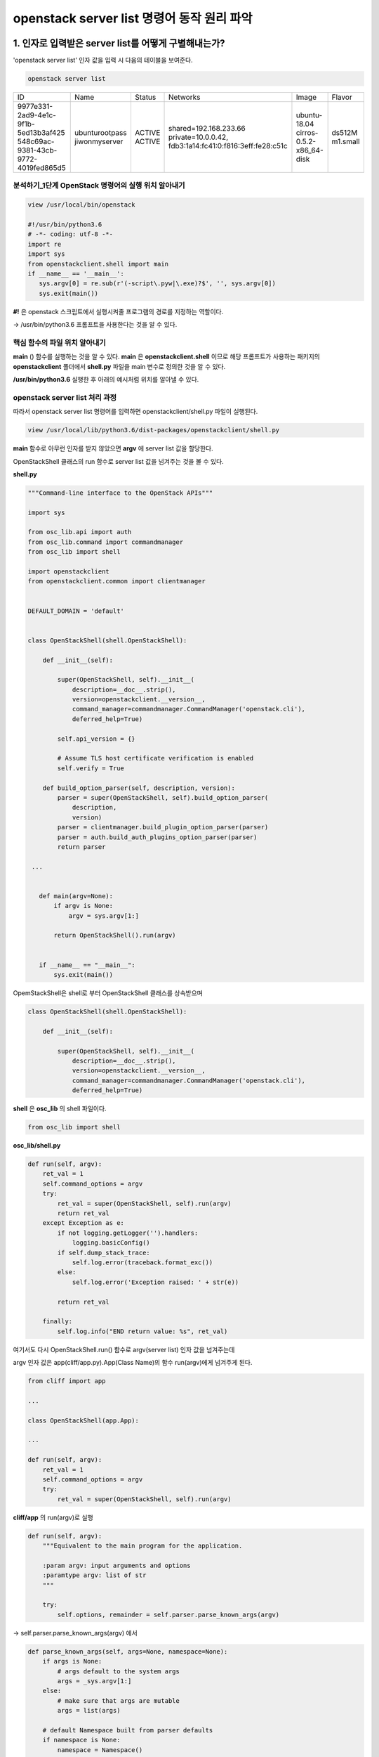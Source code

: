 openstack server list 명령어 동작 원리 파악
======================================================================

1. 인자로 입력받은 server list를 어떻게 구별해내는가?
**********************************************************************

'openstack server list' 인자 값을 입력 시 다음의 테이블을 보여준다.

.. code-block:: python

    openstack server list

+--------------------------------------+----------------+--------+---------------------------------------------------------+--------------------------+----------+
| ID                                   | Name           | Status | Networks                                                | Image                    | Flavor   |
+--------------------------------------+----------------+--------+---------------------------------------------------------+--------------------------+----------+
| 9977e331-2ad9-4e1c-9f1b-5ed13b3af425 | ubunturootpass | ACTIVE | shared=192.168.233.66                                   | ubuntu-18.04             | ds512M   |
| 548c69ac-9381-43cb-9772-4019fed865d5 | jiwonmyserver  | ACTIVE | private=10.0.0.42, fdb3:1a14:fc41:0:f816:3eff:fe28:c51c | cirros-0.5.2-x86_64-disk | m1.small |
+--------------------------------------+----------------+--------+---------------------------------------------------------+--------------------------+----------+

분석하기_1단계 OpenStack 명령어의 실행 위치 알아내기
-----------------------------------------------------------------------

.. code-block:: html
   :emphasize-lines: 2

   stack@yjw-wallaby:~/devstack$ which openstack
   /usr/local/bin/openstack

.. code-block:: python

   view /usr/local/bin/openstack

   #!/usr/bin/python3.6
   # -*- coding: utf-8 -*-
   import re
   import sys
   from openstackclient.shell import main
   if __name__ == '__main__':
      sys.argv[0] = re.sub(r'(-script\.pyw|\.exe)?$', '', sys.argv[0])
      sys.exit(main())

**#!** 은 openstack 스크립트에서 실행시켜줄 프로그램의 경로를 지정하는 역할이다.

-> /usr/bin/python3.6 프롬프트을 사용한다는 것을 알 수 있다.

핵심 함수의 파일 위치 알아내기
-----------------------------------------------------------------------

**main** () 함수를 실행하는 것을 알 수 있다. **main** 은 **openstackclient.shell** 이므로
해당 프롬프트가 사용하는 패키지의 **openstackclient** 폴더에서 **shell.py** 파일을 main 변수로 정의한 것을 알 수 있다.

**/usr/bin/python3.6** 실행한 후 아래의 예시처럼 위치를 알아낼 수 있다.

.. image:: images/picture_2.PNG

openstack server list 처리 과정
-----------------------------------------------------------------------

따라서 openstack server list 명령어를 입력하면 openstackclient/shell.py 파일이 실행된다.

.. code-block:: python

   view /usr/local/lib/python3.6/dist-packages/openstackclient/shell.py

**main** 함수로 아무런 인자를 받지 않았으면 **argv** 에 server list 값을 할당한다.

OpenStackShell 클래스의 run 함수로 server list 값을 넘겨주는 것을 볼 수 있다.

**shell.py**

.. code-block:: python

   """Command-line interface to the OpenStack APIs"""

   import sys

   from osc_lib.api import auth
   from osc_lib.command import commandmanager
   from osc_lib import shell

   import openstackclient
   from openstackclient.common import clientmanager


   DEFAULT_DOMAIN = 'default'


   class OpenStackShell(shell.OpenStackShell):

       def __init__(self):

           super(OpenStackShell, self).__init__(
               description=__doc__.strip(),
               version=openstackclient.__version__,
               command_manager=commandmanager.CommandManager('openstack.cli'),
               deferred_help=True)

           self.api_version = {}

           # Assume TLS host certificate verification is enabled
           self.verify = True

       def build_option_parser(self, description, version):
           parser = super(OpenStackShell, self).build_option_parser(
               description,
               version)
           parser = clientmanager.build_plugin_option_parser(parser)
           parser = auth.build_auth_plugins_option_parser(parser)
           return parser

    ...


      def main(argv=None):
          if argv is None:
              argv = sys.argv[1:]

          return OpenStackShell().run(argv)


      if __name__ == "__main__":
          sys.exit(main())

OpemStackShell은 shell로 부터 OpenStackShell 클래스를 상속받으며

.. code-block:: python

   class OpenStackShell(shell.OpenStackShell):

       def __init__(self):

           super(OpenStackShell, self).__init__(
               description=__doc__.strip(),
               version=openstackclient.__version__,
               command_manager=commandmanager.CommandManager('openstack.cli'),
               deferred_help=True)

**shell** 은 **osc_lib** 의 shell 파일이다.

.. code-block:: python

   from osc_lib import shell

**osc_lib/shell.py**

.. code-block:: python

    def run(self, argv):
        ret_val = 1
        self.command_options = argv
        try:
            ret_val = super(OpenStackShell, self).run(argv)
            return ret_val
        except Exception as e:
            if not logging.getLogger('').handlers:
                logging.basicConfig()
            if self.dump_stack_trace:
                self.log.error(traceback.format_exc())
            else:
                self.log.error('Exception raised: ' + str(e))

            return ret_val

        finally:
            self.log.info("END return value: %s", ret_val)

여기서도 다시 OpenStackShell.run() 함수로 argv(server list) 인자 값을 넘겨주는데

argv 인자 값은 app(cliff/app.py).App(Class Name)의 함수 run(argv)에게 넘겨주게 된다.

.. code-block:: python

   from cliff import app

   ...

   class OpenStackShell(app.App):

   ...

   def run(self, argv):
       ret_val = 1
       self.command_options = argv
       try:
           ret_val = super(OpenStackShell, self).run(argv)

**cliff/app** 의 run(argv)로 실행

.. code-block:: python

   def run(self, argv):
       """Equivalent to the main program for the application.

       :param argv: input arguments and options
       :paramtype argv: list of str
       """

       try:
           self.options, remainder = self.parser.parse_known_args(argv)

-> self.parser.parse_known_args(argv) 에서

.. code-block:: python

   def parse_known_args(self, args=None, namespace=None):
       if args is None:
           # args default to the system args
           args = _sys.argv[1:]
       else:
           # make sure that args are mutable
           args = list(args)

       # default Namespace built from parser defaults
       if namespace is None:
           namespace = Namespace()

       # add any action defaults that aren't present
       for action in self._actions:
           if action.dest is not SUPPRESS:
               if not hasattr(namespace, action.dest):
                   if action.default is not SUPPRESS:
                       setattr(namespace, action.dest, action.default)

       # add any parser defaults that aren't present
       for dest in self._defaults:
           if not hasattr(namespace, dest):
               setattr(namespace, dest, self._defaults[dest])

       # parse the arguments and exit if there are any errors
       if self.exit_on_error:
           try:
               namespace, args = self._parse_known_args(args, namespace)
           except ArgumentError:
               err = _sys.exc_info()[1]
               self.error(str(err))
       else:
           namespace, args = self._parse_known_args(args, namespace)

       if hasattr(namespace, _UNRECOGNIZED_ARGS_ATTR):
           args.extend(getattr(namespace, _UNRECOGNIZED_ARGS_ATTR))
           delattr(namespace, _UNRECOGNIZED_ARGS_ATTR)
       return namespace, args

환경의 설정 값을 가지고 있는 namespace 정보를 options 변수로 반환해준다.

.. image:: images/picture_3.PNG

.. image:: images/picture_4.PNG

그 다음으로 run_subcomman(remainder)로 값을 넘겨준다. # remainder -> server list

.. image:: images/picture_5.PNG

argv 값을 다시 command_manager.find_command(argv)로 넘겨준다

.. image:: images/picture_6.PNG

**def find_command(self, argv):**

.. code-block:: python

    def find_command(self, argv):
        """Given an argument list, find a command and
        return the processor and any remaining arguments.
        """
        start = self._get_last_possible_command_index(argv)
        for i in range(start, 0, -1):
            name = ' '.join(argv[:i])
            search_args = argv[i:]
            # The legacy command handling may modify name, so remember
            # the value we actually found in argv so we can return it.
            return_name = name
            # Convert the legacy command name to its new name.
            if name in self._legacy:
                name = self._legacy[name]

            found = None
            if name in self.commands:
                found = name
            else:
                candidates = _get_commands_by_partial_name(
                    argv[:i], self.commands)
                if len(candidates) == 1:
                    found = candidates[0]
            if found:
                cmd_ep = self.commands[found]
                if hasattr(cmd_ep, 'resolve'):
                    cmd_factory = cmd_ep.resolve()
                else:
                    # NOTE(dhellmann): Some fake classes don't take
                    # require as an argument. Yay?
                    arg_spec = inspect.getfullargspec(cmd_ep.load)
                    if 'require' in arg_spec[0]:
                        cmd_factory = cmd_ep.load(require=False)
                    else:
                        cmd_factory = cmd_ep.load()
                return (cmd_factory, return_name, search_args)
        else:
            raise ValueError('Unknown command %r' %
                             (argv,))

found = server list 값을 넣은 후, commands[server list]로 넘겨주어 반환되는 값에 cmd_ep에 server list에 엔드 포인터 값이 담기게 되는데.

server list에 대한 엔드 포인터 값을 받을 수 있었던 이유는 아래의 절차에 의한다

.. image:: images/picture_7.PNG

find_command 함수는 command_manager 클래스의 있다.

.. code-block:: python

   def run_subcommand(self, argv):
       try:
           subcommand = self.command_manager.find_command(argv)

이때 생성자의 의해 커맨드 명령어에 대한 정보를 가져오게 되는데

다음의 주석을 보면.

.. code-block:: html

   param namespace: String containing the entrypoint namespace for the
   plugins to be loaded. For example, ``'cliff.formatter.list'``.

   플러그인 cliff.formatter.list에서 namespace(cli)의 파라미터(server list)에 대한 처리를 하기 위해 namespace(cli) 엔드포인터 목록을 로딩하는 것 같다.


.. image:: images/picture_8.PNG

.. image:: images/picture_9.PNG

이 처리가 끝난 후 commands에는 엔드 포인터 값이 담겨져 있는데

server list의 경우 openstackclient.compute.v2.server.ListServer 에서 처리하는 것을 알 수 있다.

.. image:: images/picture_10.PNG

.. image:: images/picture_11.PNG

cmd_factory에는 openstackclient.compute.v2.server.ListServer 엔드 포인트 값이 담겨서 반환된다.

.. image:: images/picture_12.PNG

.. image:: images/picture_13.PNG

2. server list  라는 명령어를 처리하는 파일은 무엇인가?
**********************************************************************

따라서 server 파일의 ListServer 함수에서 처리한다는 것을 알 수 있다.

.. image:: images/picture_15.PNG

3. openstackcli 는 어떻게 nova api 주소를 알아내나요?
**********************************************************************

위로 다시 스크롤을 쭉 올리면 -- **cliff/app 의 run(argv)로** 실행 현재 Namespace 값이 None일 경우
Namespace() 함수로 사용자의 환경 변수를 가져오게 된다.

따라서 우선은 http://211.37.148.129/identity 주소에서 인증을 통해 얻을 수 있을 것이다.

.. image:: images/picture_16.PNG

다음으로 1,2 과제를 진행하였을 때. server list 엔드 포인트 값을 가져왔었고

find_command 함수가 다음 값을 반환하는 것으로 끝났었는데 여기서 반환된 값은 app.py의 subcommand로 담기게 된다.

.. code-block:: python

   def find_command(self, argv):

   ...

   return (cmd_factory, return_name, search_args)

cmd_parser = cmd.get_parser(full_name) 이 실행되며

.. image:: images/picture_17.PNG

.. image:: images/picture_18.PNG

openstackclient.compute.v2.server.ListServer 에서 구문을 분석하여 리턴받는다.

.. image:: images/picture_19.PNG

openstackclient.compute.v2.server.ListServer

이후로 디버깅으로 계속 분석해보았지만 **API에 대한 값이 담긴 매개 변수를 찾을 수 없었다**

**하지만 log를 살펴보다 compute->openstackclient.compute.client를 살펴볼 수 있었다.**

.. image:: images/picture_20.PNG

compute.client 의 코드에서 LOG.debug 정보를 출력하는 코드가 있다.

.. image:: images/picture_21.PNG

따라서 openstack server list --debug 명령어를 입력하여 아래의 정보를 얻을 수 있었다.

.. image:: images/picture_22.PNG

그렇기에 openstackclient-> compute_v2 -> APIv2 에서 API에 대한 처리를 하며

.. image:: images/picture_23.PNG

반환되는 Client 값에는

4. openstackcli 는 어떻게 nova api 주소를 알아내나요?
**********************************************************************

**http://211.37.148.129/compute/v2.1** NOVA API 처리하는 주소가 있다

.. image:: images/picture_24.PNG

5. 결과를 이쁘게 table 형식으로 출력해주는 함수는 무엇일까요?
**********************************************************************

openstack server list 명령어는 다음의 테이블을 출력해준다.

.. image:: images/picture_25.PNG

위의 테이블 형식을 찾기 위해 아래의 명령어를 사용하였다.

.. code-block:: html

   grep -R "+-*-+"

.. image:: images/picture_26.PNG

다시 키워드를 formatters로 하여 검색하였으며 display.py: title=output formattersㄴ 와 table.py: Output formatters using prettytable가 유력해 보인다.

.. code-block:: html

   grep -R formatters

.. image:: images/picture_27.PNG

그 중 table의 emit_list를 변경하여 출력하였다.

.. image:: images/picture_28.PNG

.. image:: images/picture_29.PNG

